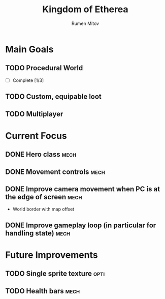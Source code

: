 #+title: Kingdom of Etherea
#+author: Rumen Mitov


* Main Goals

** TODO Procedural World
:properties:
:cookie_data: todo
:end:
- [-] Complete [1/3]
** TODO Custom, equipable loot
** TODO Multiplayer


* Current Focus

** DONE Hero class                                                    :mech:
** DONE Movement controls                                             :mech:
** DONE Improve camera movement when PC is at the edge of screen      :mech:
- World border with map offset
** DONE Improve gameplay loop (in particular for handling state)      :mech:


* Future Improvements

** TODO Single sprite texture                                         :opti:
** TODO Health bars                                                   :mech:
